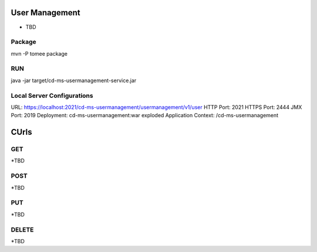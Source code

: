 ==================
User Management
==================

* TBD

Package
-----------
mvn -P tomee package

RUN
-----------
java -jar target/cd-ms-usermanagement-service.jar

Local Server Configurations
-----------
URL: https://localhost:2021/cd-ms-usermanagement/usermanagement/v1/user
HTTP Port: 2021
HTTPS Port: 2444
JMX Port: 2019
Deployment: cd-ms-usermanagement:war exploded
Application Context: /cd-ms-usermanagement

==================
CUrls
==================

GET
-----------
*TBD

POST
-----------
*TBD

PUT
-----------
*TBD

DELETE
-----------
*TBD
